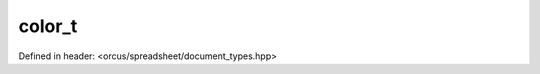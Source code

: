 color_t
=======

Defined in header: <orcus/spreadsheet/document_types.hpp>

.. doxygenstruct:: orcus::spreadsheet::color_t
   :members: